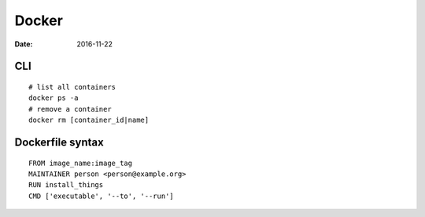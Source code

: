 Docker
======
:date: 2016-11-22

CLI
---
::

  # list all containers
  docker ps -a
  # remove a container
  docker rm [container_id|name]

Dockerfile syntax
-----------------
::

  FROM image_name:image_tag
  MAINTAINER person <person@example.org>
  RUN install_things
  CMD ['executable', '--to', '--run']
